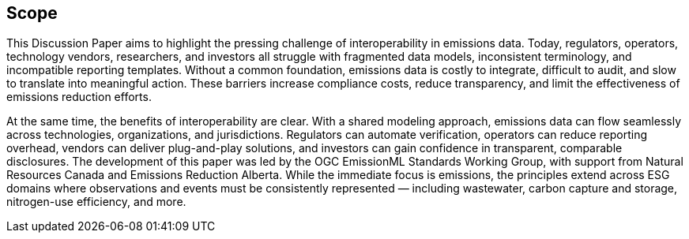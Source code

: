 == Scope

This Discussion Paper aims to highlight the pressing challenge of interoperability in emissions data. Today, regulators, operators, technology vendors, researchers, and investors all struggle with fragmented data models, inconsistent terminology, and incompatible reporting templates. Without a common foundation, emissions data is costly to integrate, difficult to audit, and slow to translate into meaningful action. These barriers increase compliance costs, reduce transparency, and limit the effectiveness of emissions reduction efforts.

At the same time, the benefits of interoperability are clear. With a shared modeling approach, emissions data can flow seamlessly across technologies, organizations, and jurisdictions. Regulators can automate verification, operators can reduce reporting overhead, vendors can deliver plug-and-play solutions, and investors can gain confidence in transparent, comparable disclosures. The development of this paper was led by the OGC EmissionML Standards Working Group, with support from Natural Resources Canada and Emissions Reduction Alberta. While the immediate focus is emissions, the principles extend across ESG domains where observations and events must be consistently represented — including wastewater, carbon capture and storage, nitrogen-use efficiency, and more.
